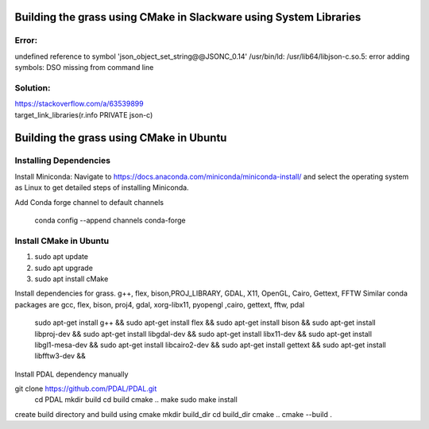 Building the grass using CMake in Slackware using System Libraries
========================

Error:
------
undefined reference to symbol 'json_object_set_string@@JSONC_0.14'
/usr/bin/ld: /usr/lib64/libjson-c.so.5: error adding symbols: DSO missing from command line

Solution:
---------
| https://stackoverflow.com/a/63539899
| target_link_libraries(r.info PRIVATE json-c)



Building the grass using CMake in Ubuntu
========================

Installing Dependencies
-----------------------

Install Miniconda:
Navigate to https://docs.anaconda.com/miniconda/miniconda-install/ and select the operating system as Linux to get detailed steps of installing Miniconda. 


Add Conda forge channel to default channels

 conda config --append channels conda-forge



Install CMake in Ubuntu
-----------------------
1. sudo apt update
2. sudo apt upgrade
3. sudo apt install cMake

Install dependencies for grass. g++, flex, bison,PROJ_LIBRARY, GDAL, X11, OpenGL, Cairo, Gettext, FFTW
Similar conda packages are gcc, flex, bison, proj4, gdal, xorg-libx11, pyopengl ,cairo, gettext, fftw, pdal
    sudo apt-get install g++ &&
    sudo apt-get install flex &&
    sudo apt-get install bison &&
    sudo apt-get install libproj-dev &&
    sudo apt-get install libgdal-dev &&
    sudo apt-get install libx11-dev &&
    sudo apt-get install libgl1-mesa-dev &&
    sudo apt-get install libcairo2-dev &&
    sudo apt-get install gettext &&
    sudo apt-get install libfftw3-dev &&

Install PDAL dependency manually

git clone https://github.com/PDAL/PDAL.git
    cd PDAL
    mkdir build
    cd build
    cmake ..
    make
    sudo make install

create build directory and build using cmake
mkdir build_dir
cd build_dir
cmake ..
cmake --build .

